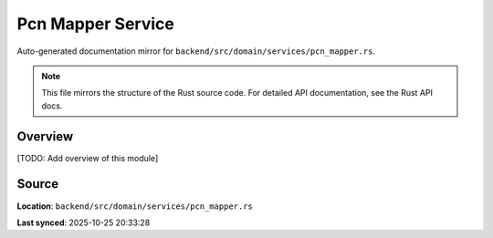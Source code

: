 Pcn Mapper Service
==================

Auto-generated documentation mirror for ``backend/src/domain/services/pcn_mapper.rs``.

.. note::
   This file mirrors the structure of the Rust source code.
   For detailed API documentation, see the Rust API docs.

Overview
--------

[TODO: Add overview of this module]

Source
------

**Location**: ``backend/src/domain/services/pcn_mapper.rs``

**Last synced**: 2025-10-25 20:33:28
